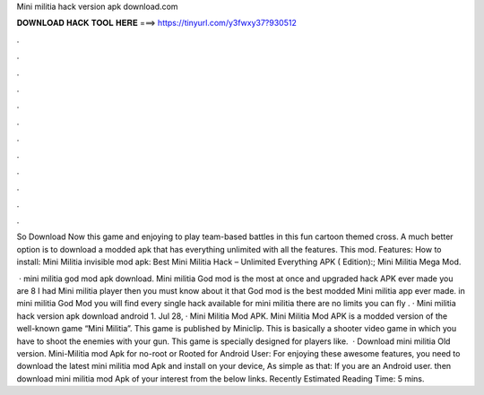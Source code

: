 Mini militia hack version apk download.com



𝐃𝐎𝐖𝐍𝐋𝐎𝐀𝐃 𝐇𝐀𝐂𝐊 𝐓𝐎𝐎𝐋 𝐇𝐄𝐑𝐄 ===> https://tinyurl.com/y3fwxy37?930512



.



.



.



.



.



.



.



.



.



.



.



.

So Download Now this game and enjoying to play team-based battles in this fun cartoon themed cross. A much better option is to download a modded apk that has everything unlimited with all the features. This mod. Features: How to install: Mini Militia invisible mod apk: Best Mini Militia Hack – Unlimited Everything APK ( Edition):; Mini Militia Mega Mod.

 · mini militia god mod apk download. Mini militia God mod is the most at once and upgraded hack APK ever made you are 8 I had Mini militia player then you must know about it that God mod is the best modded Mini militia app ever made. in mini militia God Mod you will find every single hack available for mini militia there are no limits you can fly . · Mini militia hack version apk download android 1. Jul 28, · Mini Militia Mod APK. Mini Militia Mod APK is a modded version of the well-known game “Mini Militia”. This game is published by Miniclip. This is basically a shooter video game in which you have to shoot the enemies with your gun. This game is specially designed for players like.  · Download mini militia Old version. Mini-Militia mod Apk for no-root or Rooted for Android User: For enjoying these awesome features, you need to download the latest mini militia mod Apk and install on your device, As simple as that: If you are an Android user. then download mini militia mod Apk of your interest from the below links. Recently Estimated Reading Time: 5 mins.
